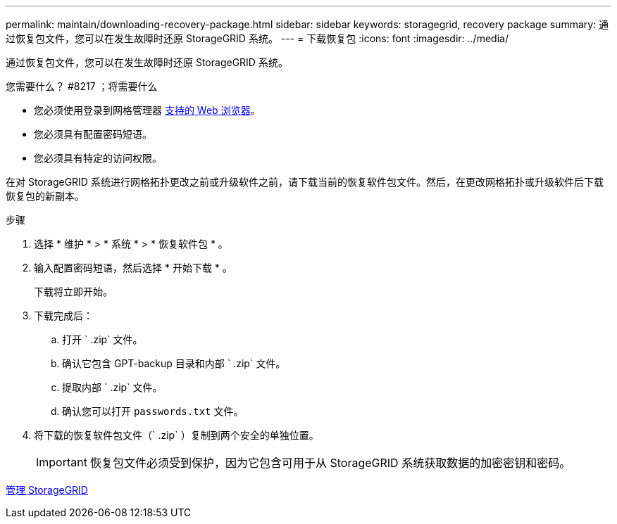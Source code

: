 ---
permalink: maintain/downloading-recovery-package.html 
sidebar: sidebar 
keywords: storagegrid, recovery package 
summary: 通过恢复包文件，您可以在发生故障时还原 StorageGRID 系统。 
---
= 下载恢复包
:icons: font
:imagesdir: ../media/


[role="lead"]
通过恢复包文件，您可以在发生故障时还原 StorageGRID 系统。

.您需要什么？ #8217 ；将需要什么
* 您必须使用登录到网格管理器 xref:../admin/web-browser-requirements.adoc[支持的 Web 浏览器]。
* 您必须具有配置密码短语。
* 您必须具有特定的访问权限。


在对 StorageGRID 系统进行网格拓扑更改之前或升级软件之前，请下载当前的恢复软件包文件。然后，在更改网格拓扑或升级软件后下载恢复包的新副本。

.步骤
. 选择 * 维护 * > * 系统 * > * 恢复软件包 * 。
. 输入配置密码短语，然后选择 * 开始下载 * 。
+
下载将立即开始。

. 下载完成后：
+
.. 打开 ` .zip` 文件。
.. 确认它包含 GPT-backup 目录和内部 ` .zip` 文件。
.. 提取内部 ` .zip` 文件。
.. 确认您可以打开 `passwords.txt` 文件。


. 将下载的恢复软件包文件（` .zip` ）复制到两个安全的单独位置。
+

IMPORTANT: 恢复包文件必须受到保护，因为它包含可用于从 StorageGRID 系统获取数据的加密密钥和密码。



xref:../admin/index.adoc[管理 StorageGRID]

